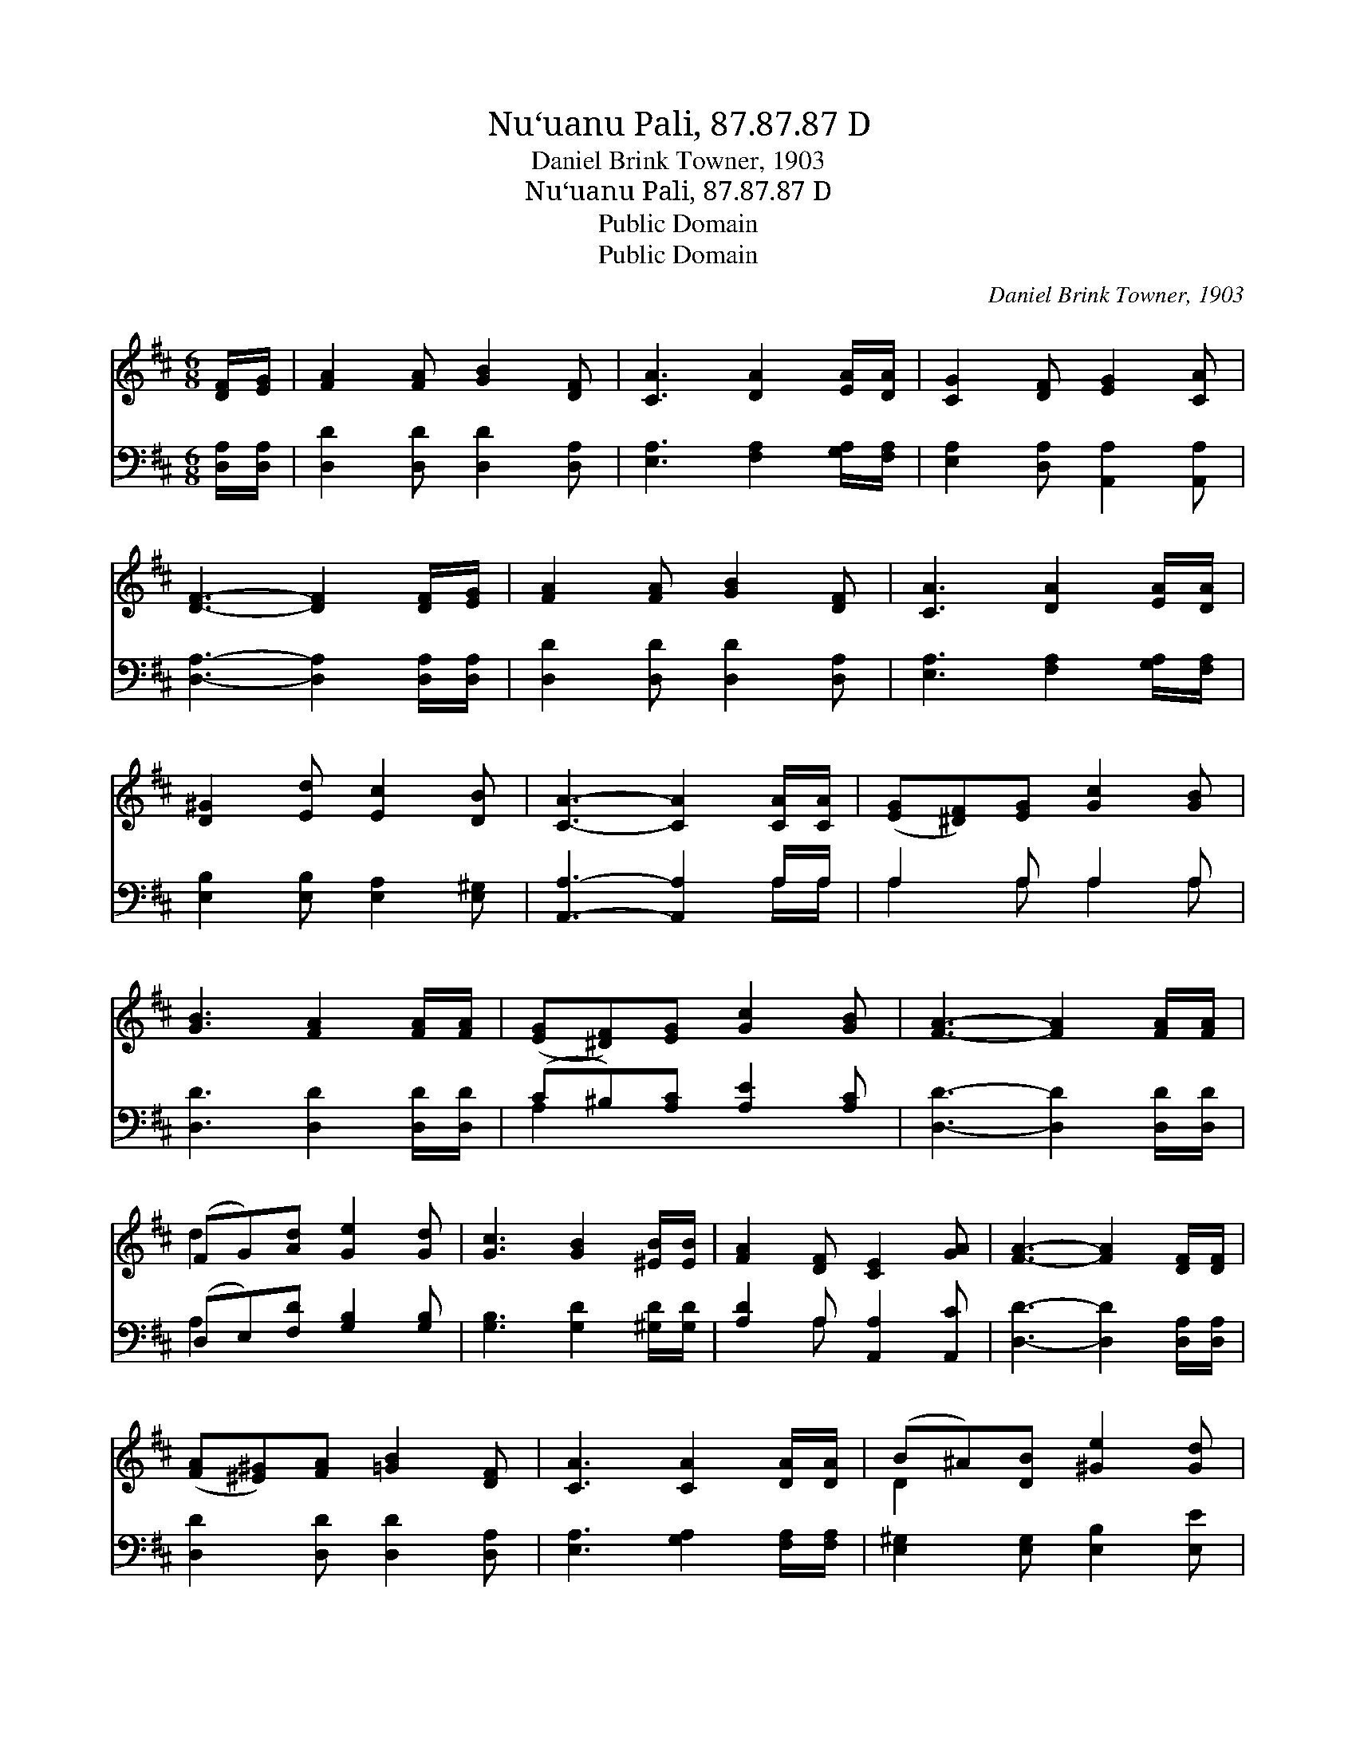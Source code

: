 X:1
T:Nu‘uanu Pali, 87.87.87 D
T:Daniel Brink Towner, 1903
T:Nu‘uanu Pali, 87.87.87 D
T:Public Domain
T:Public Domain
C:Daniel Brink Towner, 1903
Z:Public Domain
%%score ( 1 2 ) ( 3 4 )
L:1/8
M:6/8
K:D
V:1 treble 
V:2 treble 
V:3 bass 
V:4 bass 
V:1
 [DF]/[EG]/ | [FA]2 [FA] [GB]2 [DF] | [CA]3 [DA]2 [EA]/[DA]/ | [CG]2 [DF] [EG]2 [CA] | %4
 [DF]3- [DF]2 [DF]/[EG]/ | [FA]2 [FA] [GB]2 [DF] | [CA]3 [DA]2 [EA]/[DA]/ | %7
 [D^G]2 [Ed] [Ec]2 [DB] | [CA]3- [CA]2 [CA]/[CA]/ | ([EG][^DF])[EG] [Gc]2 [GB] | %10
 [GB]3 [FA]2 [FA]/[FA]/ | ([EG][^DF])[EG] [Gc]2 [GB] | [FA]3- [FA]2 [FA]/[FA]/ | %13
 (FG)[Ad] [Ge]2 [Gd] | [Gc]3 [GB]2 [^EB]/[EB]/ | [FA]2 [DF] [CE]2 [GA] | [FA]3- [FA]2 [DF]/[DF]/ | %17
 ([FA][^E^G])[FA] [=GB]2 [DF] | [CA]3 [CA]2 [DA]/[DA]/ | (B^A)[DB] [^Ge]2 [Gd] | %20
 [Ac]3- [Ac]2 [Gc]/[Gc]/ | [Fd]2 [Gd] [Ad]2 [Gd] | [Dd]3 [B,D]2 [A,D]/[CE]/ | (FA)[EG] [DF]2 [CE] | %24
 D3- D2 |] %25
V:2
 x | x6 | x6 | x6 | x6 | x6 | x6 | x6 | x6 | x6 | x6 | x6 | x6 | d2 x4 | x6 | x6 | x6 | x6 | x6 | %19
 D2 x4 | x6 | x6 | x6 | D2 x4 | D3- D2 |] %25
V:3
 [D,A,]/[D,A,]/ | [D,D]2 [D,D] [D,D]2 [D,A,] | [E,A,]3 [F,A,]2 [G,A,]/[F,A,]/ | %3
 [E,A,]2 [D,A,] [A,,A,]2 [A,,A,] | [D,A,]3- [D,A,]2 [D,A,]/[D,A,]/ | [D,D]2 [D,D] [D,D]2 [D,A,] | %6
 [E,A,]3 [F,A,]2 [G,A,]/[F,A,]/ | [E,B,]2 [E,B,] [E,A,]2 [E,^G,] | [A,,A,]3- [A,,A,]2 A,/A,/ | %9
 A,2 A, A,2 A, | [D,D]3 [D,D]2 [D,D]/[D,D]/ | (C^B,)[A,C] [A,E]2 [A,C] | %12
 [D,D]3- [D,D]2 [D,D]/[D,D]/ | (D,E,)[F,D] [G,B,]2 [G,B,] | [G,B,]3 [G,D]2 [^G,D]/[G,D]/ | %15
 [A,D]2 A, [A,,A,]2 [A,,C] | [D,D]3- [D,D]2 [D,A,]/[D,A,]/ | [D,D]2 [D,D] [D,D]2 [D,A,] | %18
 [E,A,]3 [G,A,]2 [F,A,]/[F,A,]/ | [E,^G,]2 [E,G,] [E,B,]2 [E,E] | [A,E]3- [A,E]2 A,/A,/ | %21
 [D,A,]2 [E,A,] [F,D]2 [G,B,] | [F,A,]3 [^E,^G,]2 [F,A,]/[=E,A,]/ | %23
 ([D,A,][F,D])[G,B,] A,2 [A,,G,] | [D,F,]3- [D,F,]2 |] %25
V:4
 x | x6 | x6 | x6 | x6 | x6 | x6 | x6 | x5 A,/A,/ | A,2 A, A,2 A, | x6 | A,2 x4 | x6 | A,2 x4 | %14
 x6 | x2 A, x3 | x6 | x6 | x6 | x6 | x5 A,/A,/ | x6 | x6 | x3 A,2 x | x5 |] %25

